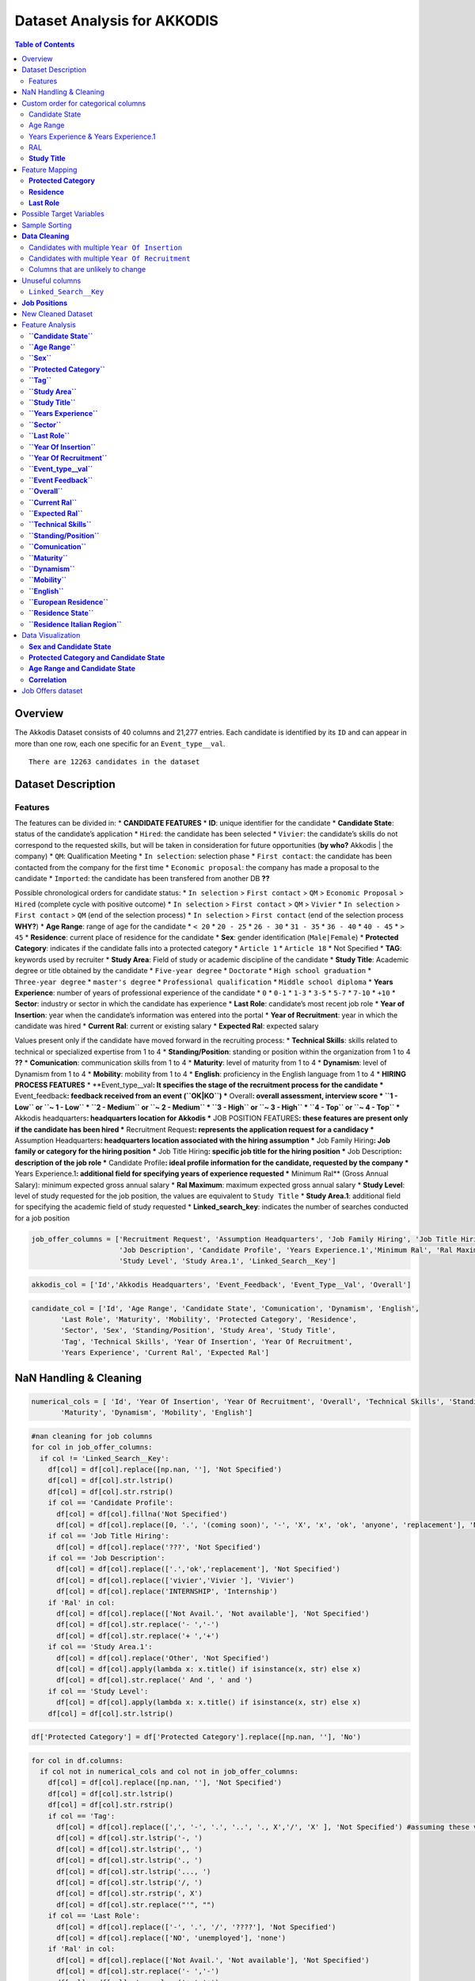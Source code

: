Dataset Analysis for AKKODIS
============================

.. contents:: Table of Contents
   :depth: 2
   :local:
   :backlinks: none

Overview
--------

The Akkodis Dataset consists of 40 columns and 21,277 entries. Each
candidate is identified by its ``ID`` and can appear in more than one
row, each one specific for an ``Event_type__val``.


.. parsed-literal::

    There are 12263 candidates in the dataset



Dataset Description
-------------------

Features
~~~~~~~~

The features can be divided in: \* **CANDIDATE FEATURES** \* **ID**:
unique identifier for the candidate \* **Candidate State**: status of
the candidate’s application \* ``Hired``: the candidate has been
selected \* ``Vivier``: the candidate’s skills do not correspond to the
requested skills, but will be taken in consideration for future
opportunities (**by who?** Akkodis \| the company) \* ``QM``:
Qualification Meeting \* ``In selection``: selection phase \*
``First contact``: the candidate has been contacted from the company for
the first time \* ``Economic proposal``: the company has made a proposal
to the candidate \* ``Imported``: the candidate has been transfered from
another DB **??**

Possible chronological orders for candidate status: \* ``In selection``
> ``First contact`` > ``QM`` > ``Economic Proposal`` > ``Hired``
(complete cycle with positive outcome) \* ``In selection`` >
``First contact`` > ``QM`` > ``Vivier`` \* ``In selection`` >
``First contact`` > ``QM`` (end of the selection process) \*
``In selection`` > ``First contact`` (end of the selection process
**WHY?**) \* **Age Range**: range of age for the candidate \* ``< 20``
\* ``20 - 25`` \* ``26 - 30`` \* ``31 - 35`` \* ``36 - 40`` \*
``40 - 45`` \* ``> 45`` \* **Residence**: current place of residence for
the candidate \* **Sex**: gender identification (``Male|Female``) \*
**Protected Category**: indicates if the candidate falls into a
protected category \* ``Article 1`` \* ``Article 18`` \* Not Specified
\* **TAG**: keywords used by recruiter \* **Study Area**: Field of study
or academic discipline of the candidate \* **Study Title**: Academic
degree or title obtained by the candidate \* ``Five-year degree`` \*
``Doctorate`` \* ``High school graduation`` \* ``Three-year degree`` \*
``master's degree`` \* ``Professional qualification`` \*
``Middle school diploma`` \* **Years Experience**: number of years of
professional experience of the candidate \* ``0`` \* ``0-1`` \* ``1-3``
\* ``3-5`` \* ``5-7`` \* ``7-10`` \* ``+10`` \* **Sector**: industry or
sector in which the candidate has experience \* **Last Role**:
candidate’s most recent job role \* **Year of Insertion**: year when the
candidate’s information was entered into the portal \* **Year of
Recruitment**: year in which the candidate was hired \* **Current Ral**:
current or existing salary \* **Expected Ral**: expected salary

Values present only if the candidate have moved forward in the
recruiting process: \* **Technical Skills**: skills related to technical
or specialized expertise from 1 to 4 \* **Standing/Position**: standing
or position within the organization from 1 to 4 **??** \*
**Comunication**: communication skills from 1 to 4 \* **Maturity**:
level of maturity from 1 to 4 \* **Dynamism**: level of Dynamism from 1
to 4 \* **Mobility**: mobility from 1 to 4 \* **English**: proficiency
in the English language from 1 to 4 \* **HIRING PROCESS FEATURES** \*
\**Event_type\__val\ **: It specifies the stage of the recruitment
process for the candidate \*** Event_feedback\ **: feedback received
from an event (``OK|KO``) \*** Overall\ **: overall assessment,
interview score \* ``1 - Low`` or ``~ 1 - Low`` \* ``2 - Medium`` or
``~ 2 - Medium`` \* ``3 - High`` or ``~ 3 - High`` \* ``4 - Top`` or
``~ 4 - Top`` \*** Akkodis headquarters\ **: headquarters location for
Akkodis \*** JOB POSITION FEATURES\ **: these features are present only
if the candidate has been hired \*** Recruitment Request\ **: represents
the application request for a candidacy \*** Assumption
Headquarters\ **: headquarters location associated with the hiring
assumption \*** Job Family Hiring\ **: Job family or category for the
hiring position \*** Job Title Hiring\ **: specific job title for the
hiring position \*** Job Description\ **: description of the job role
\*** Candidate Profile\ **: ideal profile information for the candidate,
requested by the company \*** Years Experience.1\ **: additional field
for specifying years of experience requested \*** Minimum Ral*\* (Gross
Annual Salary): minimum expected gross annual salary \* **Ral Maximum**:
maximum expected gross annual salary \* **Study Level**: level of study
requested for the job position, the values are equivalent to
``Study Title`` \* **Study Area.1**: additional field for specifying the
academic field of study requested \* **Linked_search_key**: indicates
the number of searches conducted for a job position

.. code:: python

    job_offer_columns = ['Recruitment Request', 'Assumption Headquarters', 'Job Family Hiring', 'Job Title Hiring',
                         'Job Description', 'Candidate Profile', 'Years Experience.1','Minimum Ral', 'Ral Maximum',
                         'Study Level', 'Study Area.1', 'Linked_Search__Key']

.. code:: python

    akkodis_col = ['Id','Akkodis Headquarters', 'Event_Feedback', 'Event_Type__Val', 'Overall']

.. code:: python

    candidate_col = ['Id', 'Age Range', 'Candidate State', 'Comunication', 'Dynamism', 'English',
           'Last Role', 'Maturity', 'Mobility', 'Protected Category', 'Residence',
           'Sector', 'Sex', 'Standing/Position', 'Study Area', 'Study Title',
           'Tag', 'Technical Skills', 'Year Of Insertion', 'Year Of Recruitment',
           'Years Experience', 'Current Ral', 'Expected Ral']

NaN Handling & Cleaning
-----------------------

.. code:: python

    numerical_cols = [ 'Id', 'Year Of Insertion', 'Year Of Recruitment', 'Overall', 'Technical Skills', 'Standing/Position', 'Comunication',
           'Maturity', 'Dynamism', 'Mobility', 'English']

.. code:: python

    #nan cleaning for job columns
    for col in job_offer_columns:
      if col != 'Linked_Search__Key':
        df[col] = df[col].replace([np.nan, ''], 'Not Specified')
        df[col] = df[col].str.lstrip()
        df[col] = df[col].str.rstrip()
        if col == 'Candidate Profile':
          df[col] = df[col].fillna('Not Specified')
          df[col] = df[col].replace([0, '.', '(coming soon)', '-', 'X', 'x', 'ok', 'anyone', 'replacement'], 'Not Specified')
        if col == 'Job Title Hiring':
          df[col] = df[col].replace('???', 'Not Specified')
        if col == 'Job Description':
          df[col] = df[col].replace(['.','ok','replacement'], 'Not Specified')
          df[col] = df[col].replace(['vivier','Vivier '], 'Vivier')
          df[col] = df[col].replace('INTERNSHIP', 'Internship')
        if 'Ral' in col:
          df[col] = df[col].replace(['Not Avail.', 'Not available'], 'Not Specified')
          df[col] = df[col].str.replace('- ','-')
          df[col] = df[col].str.replace('+ ','+')
        if col == 'Study Area.1':
          df[col] = df[col].replace('Other', 'Not Specified')
          df[col] = df[col].apply(lambda x: x.title() if isinstance(x, str) else x)
          df[col] = df[col].str.replace(' And ', ' and ')
        if col == 'Study Level':
          df[col] = df[col].apply(lambda x: x.title() if isinstance(x, str) else x)
        df[col] = df[col].str.lstrip()


.. code:: python

    df['Protected Category'] = df['Protected Category'].replace([np.nan, ''], 'No')

.. code:: python

    for col in df.columns:
      if col not in numerical_cols and col not in job_offer_columns:
        df[col] = df[col].replace([np.nan, ''], 'Not Specified')
        df[col] = df[col].str.lstrip()
        df[col] = df[col].str.rstrip()
        if col == 'Tag':
          df[col] = df[col].replace([',', '-', '.', '..', '., X','/', 'X' ], 'Not Specified') #assuming these values as default values
          df[col] = df[col].str.lstrip('-, ')
          df[col] = df[col].str.lstrip(',, ')
          df[col] = df[col].str.lstrip('., ')
          df[col] = df[col].str.lstrip('..., ')
          df[col] = df[col].str.lstrip('/, ')
          df[col] = df[col].str.rstrip(', X')
          df[col] = df[col].str.replace("'", "")
        if col == 'Last Role':
          df[col] = df[col].replace(['-', '.', '/', '????'], 'Not Specified')
          df[col] = df[col].replace(['NO', 'unemployed'], 'none')
        if 'Ral' in col:
          df[col] = df[col].replace(['Not Avail.', 'Not available'], 'Not Specified')
          df[col] = df[col].str.replace('- ','-')
          df[col] = df[col].str.replace('+ ','+')
          df[col] = df[col].str.replace(' K','K')
        if col == 'Study Title':
          df[col] = df[col].replace("master's degree", "Master's degree")
        if col == 'Study Area':
          df[col] = df[col].str.title()
          df[col] = df[col].str.replace(' And ', ' and ')
          df[col] = df[col].str.replace(' For ', ' for ')
          df[col] = df[col].str.replace(' The ', ' the ')
    

.. parsed-literal::

    Original values for <Year Of Insertion>: 
    ['[2018]' '[2019]' '[2020]' '[2021]' '[2022]' '[2023]']
    New values for <Year Of Insertion>: 
    [2018 2019 2020 2021 2022 2023]


.. parsed-literal::

    Original values for <Year Of Recruitment>: 
    ['[2021]' nan '[2018]' '[2019]' '[2022]' '[2020]' '[2023]' '[2024]']
    New values for <Year Of Recruitment>: 
    [2021.   nan 2018. 2019. 2022. 2020. 2023. 2024.]


.. parsed-literal::

    Original values for <Overall>:
     [nan '~ 2 - Medium' '~ 3 - High' '2 - Medium' '~ 4 - Top' '~ 1 - Low'
     '3 - High' '1 - Low' '4 - Top']
    New values for <Overall>:
     [nan  2.  3.  4.  1.]


.. parsed-literal::

    Unique values for <Year Of Recruitment>:
     [2021.0 'Not Specified' 2018.0 2019.0 2022.0 2020.0 2023.0 2024.0]
    Unique values for <Linked_Search__Key>:
     ['Not Specified' 'RS18.0145' 'RS18.0114' ... 'RS23.0021' 'RS23.0886'
     'RS23.0793']
    Unique values for <Overall>:
     ['Not Specified' 2.0 3.0 4.0 1.0]
    Unique values for <Technical Skills>:
     ['Not Specified' 2.0 3.0 1.0 4.0]
    Unique values for <Standing/Position>:
     ['Not Specified' 2.0 3.0 1.0 4.0]
    Unique values for <Comunication>:
     ['Not Specified' 1.0 2.0 3.0 4.0]
    Unique values for <Maturity>:
     ['Not Specified' 2.0 3.0 1.0 4.0]
    Unique values for <Dynamism>:
     ['Not Specified' 2.0 3.0 1.0 4.0]
    Unique values for <Mobility>:
     ['Not Specified' 3.0 2.0 1.0 4.0]
    Unique values for <English>:
     ['Not Specified' 3.0 4.0 2.0 1.0]


Custom order for categorical columns
------------------------------------

Candidate State
~~~~~~~~~~~~~~~

Possible chronological orders (*provided by Akkodis*) for candidate
status: \* ``In selection`` > ``First contact`` > ``QM`` >
``Economic Proposal`` > ``Hired`` (complete cycle with positive outcome)
\* ``In selection`` > ``First contact`` > ``QM`` > ``Vivier`` \*
``In selection`` > ``First contact`` > ``QM`` (end of the selection
process **negative outcome?**) \* ``In selection`` > ``First contact``
(end of the selection process **WHY?** (candidate not suitable \|
candidate’s choice))

**Based on statistics the order is more likely to be Imported > First
Contact > In selection …**

.. code:: python

    costum_order = ['Imported', 'First contact', 'In selection', 'QM', 'Vivier', 'Economic proposal', 'Hired']
    df['Candidate State'] = pd.Categorical(df['Candidate State'], categories=costum_order, ordered=True)

Age Range
~~~~~~~~~

.. code:: python

    custom_order = ['< 20 years', '20 - 25 years', '26 - 30 years',
                    '31 - 35 years', '36 - 40 years', '40 - 45 years', '> 45 years']
    df['Age Range'] = pd.Categorical(df['Age Range'], categories=custom_order, ordered=True)

Years Experience & Years Experience.1
~~~~~~~~~~~~~~~~~~~~~~~~~~~~~~~~~~~~~

.. code:: python

    custom_order = ['Not Specified', '[0]', '[0-1]', '[1-3]', '[3-5]', '[5-7]', '[7-10]', '[+10]']
    df['Years Experience'] = pd.Categorical(df['Years Experience'], categories=custom_order, ordered=True)
    df['Years Experience.1'] = pd.Categorical(df['Years Experience.1'], categories=custom_order, ordered=True)

RAL
~~~

.. parsed-literal::

    Minimum Ral custom order: ['Not Specified', '-20K', '20K', '20-22K', '22-24K', '24-26K', '26-28K', '28-30K', '30-32K', '32-34K', '34-36K', '36-38K', '38-40K', '40-42K', '+50K']
    Ral Maximum custom order: ['Not Specified', '-20K', '20K', '20-22K', '22-24K', '24-26K', '26-28K', '28-30K', '30-32K', '32-34K', '34-36K', '36-38K', '38-40K', '40-42K', '42-44K', '44-46K', '48-50K', '+50K']
    Current Ral custom order: ['Not Specified', '-20K', '20-22K', '22-24K', '24-26K', '26-28K', '28-30K', '30-32K', '32-34K', '34-36K', '36-38K', '38-40K', '40-42K', '42-44K', '44-46K', '46-48K', '48-50K', '+50K']
    Expected Ral custom order: ['Not Specified', '-20K', '20-22K', '22-24K', '24-26K', '26-28K', '28-30K', '30-32K', '32-34K', '34-36K', '36-38K', '38-40K', '40-42K', '42-44K', '44-46K', '46-48K', '48-50K', '+50K']


**Study Title**
~~~~~~~~~~~~~~~

Here is a possible order for ``Study Title``, based on academic
importance and chronological order:

1. **Middle school diploma** *(Basic level of compulsory education)*
2. **High school graduation** *(Pre-university level)*
3. **Professional qualification** *(Professional certification -
   specific non-academic training)*
4. **Three-year degree** *(Bachelor’s degree - first level of academic
   education)*
5. **Five-year degree** *(Master’s degree or single cycle - advanced
   academic training)*
6. **Master’s degree** *(Post-graduate master’s degree - professional or
   academic specialization)*
7. **Doctorate** *(Doctorate of research - highest level of academic
   education)*

.. code:: python

    costum_order = ['Middle school diploma', 'High school graduation', 'Professional qualification',
                    'Three-year degree', 'Five-year degree', 'Master\'s degree', 'Doctorate']

.. code:: python

    df['Study Title'] = pd.Categorical(df['Study Title'], categories=costum_order, ordered=True)

Feature Mapping
---------------

Feature mapping can be used to simplify the values in the dataset.

**Protected Category**
~~~~~~~~~~~~~~~~~~~~~~

.. parsed-literal::

    Original values for <Protected Category>:
     ['No' 'Article 1' 'Article 18']

.. parsed-literal::

    New values for <Protected Category>:
     ['No' 'Yes']


**Residence**
~~~~~~~~~~~~~

Mapping can be used to simplify this feature.

.. parsed-literal::

    List of residence states of the candidates in the dataset:
     ['ALBANIA', 'ALGERIA', 'ARGENTINA', 'AUSTRIA', 'BAHRAIN', 'BELARUS', 'BELGIUM', 'BRAZIL', 'BULGARIA', 'CHILE', "CHINA PEOPLE'S REPUBLIC", 'COLOMBIA', 'CROATIA', 'CZECH REPUBLIC', 'EGYPT', 'ERITREA', 'ETHIOPIA', 'FRANCE', 'GERMANY', 'GREAT BRITAIN-NORTHERN IRELAND', 'GREECE', 'GRENADA', 'HAITI', 'INDIA', 'INDONESIA', 'IRAN', 'ITALY', 'KAZAKHSTAN', 'KUWAIT', 'LEBANON', 'LIBYA', 'LITHUANIA', 'MALAYSIA', 'MALTA', 'MEXICO', 'MONACO', 'MOROCCO', 'NETHERLANDS', 'NIGERIA', 'OMAN', 'PAKISTAN', 'PHILIPPINES', 'PORTUGAL', 'QATAR', 'REPUBLIC OF POLAND', 'ROMANIA', 'RUSSIAN FEDERATION', 'SAINT LUCIA', 'SAINT PIERRE ET MIQUELON (ISLANDS)', 'SAN MARINO', 'SERBIA AND MONTENEGRO', 'SINGAPORE', 'SLOVAKIA', 'SOUTH AFRICAN REPUBLIC', 'SPAIN', 'SRI LANKA', 'SWEDEN', 'SWITZERLAND', 'SYRIA', 'TONGA', 'TUNISIA', 'Türkiye', 'UKRAINE', 'UNITED ARAB EMIRATES', 'UNITED STATES OF AMERICA', 'USSR', 'UZBEKISTAN', 'VENEZUELA', 'YUGOSLAVIA']


.. parsed-literal::

    List of residence italian regions of the candidates in the dataset:
     ['Abruzzo', 'Aosta Valley', 'Basilicata', 'Calabria', 'Campania', 'Emilia Romagna', 'Friuli Venezia Giulia', 'Lazio', 'Liguria', 'Lombardy', 'Marche', 'Molise', 'Not Specified', 'Piedmont', 'Puglia', 'Sardinia', 'Sicily', 'Trentino Alto Adige', 'Tuscany', 'Umbria', 'Veneto']


The values in the ``Residence`` column could be replaced with either the
*italian region* or the *state*.

To better define *residence* 3 new columns could be added:
``Residence State``, ``Residence Italian Region``,
``European Residence``. This kind of information needs to be protected
but should also be taken in consideration in order to ensure *Fairness*.

.. code:: python

    df['Residence State'] = df['Residence'].apply(lambda x: x if x in state_list else 'ITALY')

.. code:: python

    df['Residence Italian Region'] = df['Residence'].apply(lambda x: x if x in italy_list else 'Not in ITALY')

.. code:: python

    df.loc[
        (df['Residence State'] == 'ITALY') & (df['Residence Italian Region'] == 'Not in ITALY'),
        'Residence Italian Region'
    ] = 'Not Specified'

.. code:: python

    european_countries = [
        'AUSTRIA', 'BELGIUM', 'BULGARIA', 'CROATIA', 'CYPRUS', 'CZECH REPUBLIC', 'DENMARK', 'ESTONIA', 'FINLAND',
        'FRANCE', 'GERMANY', 'GREECE', 'IRELAND', 'HUNGARY', 'ITALY', 'LATVIA',
        'LITHUANIA', 'LUXEMBOURG', 'MALTA', 'NETHERLANDS', 'POLAND', 'PORTUGAL', 'ROMANIA', 'SLOVAKIA',
        'SLOVENIA', 'SPAIN', 'SWEDEN'
    ]
    df['European Residence'] = df['Residence State'].apply(lambda x: 'European' if x in european_countries else 'Non-European')

The ``Residence`` column could then be removed.

.. code:: python

    df = df.drop(columns=['Residence'])

**Last Role**
~~~~~~~~~~~~~

.. image:: Akkodis_Dataset_Analysis_files/Akkodis_Dataset_Analysis_63_0.png


.. code:: python

    df['Last Role'] = df['Last Role'].str.title()
    df['Last Role'] = df['Last Role'].str.replace('Software', 'Sw')
    df['Last Role'] = df['Last Role'].str.replace('Hardware', 'Hw')
    df['Last Role'] = df['Last Role'].str.replace('Trainee', 'Intern')
    df['Last Role'] = df['Last Role'].str.replace('Pm', 'Project Manager')

.. code:: python

    #neo, engaged, 'Rc20.02904'
    last_role_mapping = {
        'Aerospace Eng': 'Aerospace Engineer',
        'Are Managers': 'Area Manager',
        'Back End Developer': 'Backend Developer',
        'Back-End Developer': 'Backend Developer',
        'Civil Cad Engineer': 'Civil Engineer',
        'Civil Engineer Fez': 'Civil Engineer',
        'Consulting': 'Consultant',
        'Cost Control': 'Cost Controller',
        'Data Analysis': 'Data Analyst',
        'Data Scientist': 'Data Scientists',
        'Design': 'Designer',
        'Doctoral Student': 'Doctorate',
        'Post-Doc': 'Doctorate',
        'Freelance': 'Freelancer',
        'Front End Developer': 'Frontend Developer',
        'Front-End Developer': 'Frontend Developer',
        'Fresh Graduate': 'Graduate',
        'Graduate Student': 'Graduate',
        'Graduated': 'Graduate',
        'Graduated 2023': 'Graduate',
        'Graduated July 2023': 'Graduate',
        'Recent Three-Year Graduate': 'Graduate',
        'New Graduate March 2023': 'Graduate',
        "Master'S Degree Graduate October 2023": 'Graduate',
        'Graduated October 2023': 'Graduate',
        'Graduating 2023': 'Graduating',
        'Graduating Student': 'Graduating',
        'Help Desk': 'Helpdesk Operator',
        'Hr Generalist -': 'Hr Generalist',
        "I'M Waiting For Cv": 'Not Specified',
        'Internship': 'Intern',
        'Intern/Trainee': 'Intern',
        'Internships': 'Intern',
        'It Consulting': 'It Consultant',
        "Master'S Degree": "Master'S Graduate",
        "Recent Master'S Graduate": "Master'S Graduate",
        "Master'S Student": "Master'S Graduate",
        'New Graduate': 'Graduate',
        'Newly Graduated Student': 'Graduate',
        'Recent Graduate': 'Graduate',
        'Graduate Student - Has Never Worked In The Sector': 'Graduate',
        'Nobody': 'None',
        'Ph.D': 'Phd',
        'Phd Candidates': 'Phd',
        'Ph.D Student': 'Phd Student',
        'Project Design': 'Project Designer',
        'Project Engineer,': 'Project Engineer',
        'Project Engineering': 'Project Engineer',
        'Project Managerr&D': 'Project Manager',
        'Recruiters': 'Recruiter',
        'Researchers': 'Researcher',
        'Salesperson': 'Sales',
        'Sw Design': 'Sw Designer',
        'Sw Engineer |': 'Sw Engineer',
        'Student In Physics': 'Student',
        'Students': 'Student',
        'Student Assistant': 'Students Tutor',
        'Supporting Engineer': 'Support Engineer',
        'Systems Engineer': 'Systems Engineer',
        'Substitute Teacher': 'Teacher',
        'Test Eng': 'Test Engineer',
        'Tester Engineer': 'Test Engineer',
        'Testers': 'Tester',
        'Testing': 'Tester',
        'Thesis Internship': 'Thesis Intern',
        'Thesis Student': 'Student',
        'Thesis Trainee': 'Thesis Intern',
        'Three-Year Student': 'Student',
        'Web Masters': 'Webmaster',
        'Unemployed': 'None'
    }


.. image:: Akkodis_Dataset_Analysis_files/Akkodis_Dataset_Analysis_69_0.png


Possible Target Variables
-------------------------

Some possible target variables in this dataset could be:

- **Possible RAL**: a new column that predicts the adequate RAL for the
  candidate profile. However the dataset contains very few samples with
  RAL values specified:

.. parsed-literal::

    98.09% of candidates have no Minimum Ral specified
    0.02% of candidates have multiple Minimum Ral specified
    97.50% of candidates have no Ral Maximum specified
    0.02% of candidates have multiple Ral Maximum specified
    92.85% of candidates have no Current Ral specified
    0.05% of candidates have multiple Current Ral specified
    93.74% of candidates have no Expected Ral specified
    0.05% of candidates have multiple Expected Ral specified


- **Eligibility**: defines whether a candidate is eligible for each
  macro-sector served by Akkodis, based on the information provided.
  Since the job offer is only present if the candidate has been hired,
  we will consider only hired candidates as eligible, while we must
  distinguish between candidates who have not been selected (‘*Not
  eligible*’) and candidates who have not gone ahead with the recruiting
  process, who therefore cannot be evaluated.

.. image:: Akkodis_Dataset_Analysis_files/Akkodis_Dataset_Analysis_73_0.png

.. parsed-literal::

    0.00% of candidates have no Id specified
    0.00% of candidates have no Candidate State specified
    0.00% of candidates have no Age Range specified
    0.00% of candidates have no Sex specified
    0.00% of candidates have no Protected Category specified
    77.89% of candidates have no Tag specified
    0.31% of candidates have no Study Area specified
    0.00% of candidates have no Study Title specified
    0.00% of candidates have no Years Experience specified
    57.92% of candidates have no Sector specified
    58.37% of candidates have no Last Role specified
    0.00% of candidates have no Year Of Insertion specified
    95.96% of candidates have no Year Of Recruitment specified
    96.56% of candidates have no Recruitment Request specified
    95.97% of candidates have no Assumption Headquarters specified
    95.97% of candidates have no Job Family Hiring specified
    96.23% of candidates have no Job Title Hiring specified
    11.20% of candidates have no Event_Type__Val specified
    77.67% of candidates have no Event_Feedback specified
    77.06% of candidates have no Linked_Search__Key specified
    75.59% of candidates have no Overall specified
    96.62% of candidates have no Job Description specified
    96.72% of candidates have no Candidate Profile specified
    96.53% of candidates have no Years Experience.1 specified
    98.09% of candidates have no Minimum Ral specified
    97.50% of candidates have no Ral Maximum specified
    96.53% of candidates have no Study Level specified
    96.95% of candidates have no Study Area.1 specified
    96.53% of candidates have no Akkodis Headquarters specified
    92.85% of candidates have no Current Ral specified
    93.74% of candidates have no Expected Ral specified
    75.65% of candidates have no Technical Skills specified
    75.63% of candidates have no Standing/Position specified
    75.63% of candidates have no Comunication specified
    75.63% of candidates have no Maturity specified
    75.64% of candidates have no Dynamism specified
    75.62% of candidates have no Mobility specified
    75.68% of candidates have no English specified
    0.00% of candidates have no Residence State specified
    0.21% of candidates have no Residence Italian Region specified
    0.00% of candidates have no European Residence specified


.. parsed-literal::

    0.00% of candidates have multiple Id specified
    5.23% of candidates have multiple Candidate State specified
    5.84% of candidates have multiple Age Range specified
    2.61% of candidates have multiple Sex specified
    0.04% of candidates have multiple Protected Category specified
    0.51% of candidates have multiple Tag specified
    7.60% of candidates have multiple Study Area specified
    4.56% of candidates have multiple Study Title specified
    4.09% of candidates have multiple Years Experience specified
    0.99% of candidates have multiple Sector specified
    1.37% of candidates have multiple Last Role specified
    5.54% of candidates have multiple Year Of Insertion specified
    0.14% of candidates have multiple Year Of Recruitment specified
    0.04% of candidates have multiple Recruitment Request specified
    0.01% of candidates have multiple Assumption Headquarters specified
    0.07% of candidates have multiple Job Family Hiring specified
    0.07% of candidates have multiple Job Title Hiring specified
    23.65% of candidates have multiple Event_Type__Val specified
    7.80% of candidates have multiple Event_Feedback specified
    6.08% of candidates have multiple Linked_Search__Key specified
    5.63% of candidates have multiple Overall specified
    0.09% of candidates have multiple Job Description specified
    0.12% of candidates have multiple Candidate Profile specified
    0.04% of candidates have multiple Years Experience.1 specified
    0.02% of candidates have multiple Minimum Ral specified
    0.02% of candidates have multiple Ral Maximum specified
    0.02% of candidates have multiple Study Level specified
    0.04% of candidates have multiple Study Area.1 specified
    0.02% of candidates have multiple Akkodis Headquarters specified
    0.05% of candidates have multiple Current Ral specified
    0.05% of candidates have multiple Expected Ral specified
    6.01% of candidates have multiple Technical Skills specified
    6.36% of candidates have multiple Standing/Position specified
    6.77% of candidates have multiple Comunication specified
    6.87% of candidates have multiple Maturity specified
    7.43% of candidates have multiple Dynamism specified
    7.53% of candidates have multiple Mobility specified
    4.70% of candidates have multiple English specified
    0.44% of candidates have multiple Residence State specified
    6.65% of candidates have multiple Residence Italian Region specified
    0.36% of candidates have multiple European Residence specified


We can assume that if a candidate doesn’t have a ``Sector`` value
specified there’s not enough information to evaluate them. The majority
of candidates that do not have a value specified for ``Sector`` have
‘Imported’ or ‘First contact’ as ``Candidate State``, which are the
first stages of the recruiting process. This explains why this kind of
samples do not have enough informations and therefore should not be
considered as “NOT suitable”.

.. image:: Akkodis_Dataset_Analysis_files/Akkodis_Dataset_Analysis_77_0.png


For these candidates, no competence score is even specified.


.. image:: Akkodis_Dataset_Analysis_files/Akkodis_Dataset_Analysis_79_0.png


For all the reasons mentioned above we can choose for now to discard all
candidates without specified ``Sector`` values:

.. parsed-literal::

    Number of removed rows: 9163 (42.86%)


Sample Sorting
--------------

To ensure that the last row for each candidate is the most recent one we
can sort the dataset: \* by **ID**: rows of the same candidate will be
near \* by **Year Of Insertion**: If a candidate have more than one
value for this column the rows will be chronologically ordered \* by
**Year Of Recruitment**: If a candidate have more than one value for
this column (i.e. has been hired multiple times) the rows will be
chronologically ordered \* by **Candidate State**: to reflect the normal
hiring process order of events

.. code:: python

    #sorting
    df = df.sort_values(by=['Id', 'Year Of Insertion', 'Year Of Recruitment', 'Candidate State'], ascending=[True, True, True, True], kind='mergesort', na_position='first')
    df = df.reset_index(drop=True)


**Data Cleaning**
-----------------

Check for inconsistencies in the data. ### Candidates with multiple
``Candidate State``

.. parsed-literal::

    1.98% of candidates have multiple <Candidate State> specified


The majority of the candidates have a single value for
``Candidate State``, with less than 2% with multiple candidate states.

It looks like different people with the same ``Id``. We can choose the
last value for ``Candidate State`` (which will be the most useful one
since we sorted the dataset) as valid and consider the other rows as
errors.

.. parsed-literal::

              Id Candidate State   Sex      Age Range Residence Italian Region     Residence State  
    144      946   First contact  Male  26 - 30 years                   Veneto           ITALY    
    145      946    In selection  Male  26 - 30 years                   Sicily           ITALY   
    146      946    In selection  Male  26 - 30 years                   Sicily           ITALY   
    147      946    In selection  Male  26 - 30 years                   Sicily           ITALY    
    148      946    In selection  Male  26 - 30 years                   Sicily           ITALY    
    ...      ...             ...   ...            ...                      ...             ...    
    12145  81271    In selection  Male     < 20 years                 Piedmont           ITALY   
    12146  81271    In selection  Male     < 20 years                 Piedmont           ITALY   
    12166  81418   First contact  Male     < 20 years             Not in ITALY         TUNISIA    
    12167  81418    In selection  Male  26 - 30 years                   Puglia           ITALY   
    12168  81418    In selection  Male  26 - 30 years                   Puglia           ITALY     

    [558 rows x 6 columns]

.. parsed-literal::

    Number of removed rows: 289 (2.37%)


Candidates with multiple ``Year Of Insertion``
~~~~~~~~~~~~~~~~~~~~~~~~~~~~~~~~~~~~~~~~~~~~~~

.. parsed-literal::

    0.83% of candidates have more than one value for <Year Of Insertion>

.. parsed-literal::

              Id  Year Of Insertion   Sex      Age Range Residence Italian Region
    136      889               2021  Male  31 - 35 years                 Piedmont
    137      889               2022  Male  26 - 30 years                 Lombardy
    138      889               2022  Male  26 - 30 years                 Lombardy
    139      889               2022  Male  26 - 30 years                 Lombardy
    140      889               2022  Male  26 - 30 years                 Lombardy
    ...      ...                ...   ...            ...                      ...
    11928  79664               2022  Male  26 - 30 years                   Puglia
    11929  79664               2022  Male  26 - 30 years                   Puglia
    11930  79664               2022  Male  26 - 30 years                   Puglia
    12065  80646               2022  Male     > 45 years                    Lazio
    12066  80646               2023  Male  26 - 30 years                   Sicily
    
    [192 rows x 5 columns]

.. parsed-literal::

    25.58% of candidates that have multiple <Year Of Insertion> have also more than one <Sex> specified
    83.72% of candidates that have multiple <Year Of Insertion> have also more than one <Age Range> specified
    0.00% of candidates that have multiple <Year Of Insertion> have also more than one <Protected Category> specified


1% of candidates have multiple values for ``Year Of Insertion``. 25% of
candidates that have more than one ``Year Of Insertion`` also have
different values specified for ``Sex`` while 80% have different values
specified for ``Age Range``. This could mean that different candidates
could have the same ``Id`` by mistake. However we can consider the most
recent ``Year Of Insertion`` in the Akkodis database as valid and
discard the other entries:

.. parsed-literal::

    Number of removed rows: 98 (0.82%)


Candidates with multiple ``Year Of Recruitment``
~~~~~~~~~~~~~~~~~~~~~~~~~~~~~~~~~~~~~~~~~~~~~~~~

.. parsed-literal::

    0.25% of candidates have more than one value for <Year Of Recruitment>


Since less than 1% of candidates have more than one values for
``Year Of Recruitment`` we can assume this cases as noise and keep the
most recent one.

.. parsed-literal::

    Number of removed rows: 64 (0.54%)


Columns that are unlikely to change
~~~~~~~~~~~~~~~~~~~~~~~~~~~~~~~~~~~

We can check again if any candidate changes ``Sex``, ``Age Range`` or
``Protected Category``:

.. parsed-literal::

    0.19% of candidates have multiple Sex specified
    0.45% of candidates have multiple Age Range specified
    0.00% of candidates have multiple Protected Category specified


We can consider as noise multiple values for ``Sex`` and keep the most
recent one as valid.

.. parsed-literal::

    Number of removed rows: 17 (0.14%)


.. parsed-literal::

    0.33% of candidates still have multiple Age Range specified


We need to check if the age change is due to time or noise:


.. code:: python

    age_range_order = {
        '< 20 years': 1,
        '20 - 25 years': 2,
        '26 - 30 years': 3,
        '31 - 35 years': 4,
        '36 - 40 years': 5,
        '40 - 45 years': 6,
        '> 45 years': 7
    }

.. parsed-literal::

    There are 17 (0.33%) candidates that become younger


100% of candidates with different values for ``Age Range`` are not
coherent with the time, as they are becoming younger. Of these
candidates we can keep the last value of ``Age Range`` as valid and
discard the other entries:

.. parsed-literal::

    Number of removed rows: 23 (0.20%)


.. parsed-literal::

    The value of Study Area changes in 12 rows (0.10%), 3 candidates (0.06%)
    Index([25959, 61260, 77070], dtype='int64', name='Id')
    
    
    
    The value of Study Title changes in 2 rows (0.02%), 1 candidates (0.02%)
    Index([61260], dtype='int64', name='Id')
    
    
    
    The value of Years Experience changes in 7 rows (0.06%), 2 candidates (0.04%)
    Index([61260, 77070], dtype='int64', name='Id')
    
    
    
    The value of Sector changes in 5 rows (0.04%), 1 candidates (0.02%)
    Index([25959], dtype='int64', name='Id')


Unuseful columns 
--------------------
``Linked_Search__Key`` 
~~~~~~~~~~~~~~~~~~~~~~~
This feature could have
a huge impact in the analysis since it’s specific for each job position
and can be found also in candidates that were not hired for a specific
position.

.. parsed-literal::

    51.25% of candidates have no <Linked_Search__Key> specified

.. parsed-literal::

    12.48% of candidates have multiple <Linked_Search__Key> specified


Multiple values of ``Linked_Search__Key`` could have different meanings:
- different values after ``.`` as the search for the same position is
going on and so the number of searches is increasing - the candidate is
being evaluated for different positions

.. parsed-literal::

    7.31% of candidates who have multiple <Linked_Search__Key> also have multiple <Linked_Search__Key___Prefix> specified


Even if ``Linked_Search__Key`` “indicates the number of searches
conducted for a job position”,unfortunately it does not contain any
unique identifier for the job position as the only values before ``.``
are:

.. parsed-literal::

    ['RS18' 'RS19' 'RS20' 'RS21' 'RS22' 'RS23' 'RS24']


The number between ``RS`` and ``.`` could be the ‘Year Of Insertion’ of
the Job Position **??**

45% of candidates with no job position specified have
``Linked_Search__Key``.

.. parsed-literal::

    55.56% of candidates that have <Job Title Hiring> not specified have no <Linked_Search__Key> specified
    
    
    10.63% of candidates that have <Job Title Hiring> not specified have multiple <Linked_Search__Key> specified


For each hired candidate, ``Linked_Search__Key`` is specified, with 35%
having more than one value, but less than 20% having more than one value
for the prefix.


.. parsed-literal::

    0.00% of candidates that have <Job Title Hiring> specified have no <Linked_Search__Key> specified
    
    
    34.59% of candidates that have <Job Title Hiring> specified have multiple <Linked_Search__Key> specified


Some entries contains ``Linked_Search__Key`` values in the
``Recruitment Request`` field:

.. parsed-literal::

    60 recruitment requests contain <Linked_Search__key> values:
     ['RS18.0258 - Aerospace Engineering Nursery'
     'RS18.0351 - Junior Recruiter' 'RS18.0438 - C++ / QT - Urgent'
     'RS18.0470 - Brake Measurement Eng.' 'RS18.0519 - Team Manager'
     'RS18.0583 - Business Manager' 'RS18.0655 - ASIC DESIGNER'
     'RS18.0661 - Infotainment Test Engineer'
     'RS18.0670 - Junior Project Manager' 'RS18.0684 - Airworthiness Engineer'
     'RS18.0744 - BM AMAS - Bologna'
     'RS18.0798 - Project Engineer/Project Manager'
     'RS18.0824 - Hardware IoT Designer' 'RS18.0889 - SW Engineer Linux'
     'RS19.0060 - OFFICE INTERNSHIP. ACQUISITIONS'
     'RS19.0061  - C++ / QT - VERY Urgent' 'RS19.0095 - SW designers'
     'RS19.0107 - Vivier Electronics' 'RS19.0130 - Junior System Engineer'
     'RS19.0138 - Mechanical designer (Automotive/Aeronautics/Industries)'
     'RS19.0179 - Java Developer' 'RS19.0186 - HR CURRICULAR INTERN - BOLOGNA'
     'RS19.0200 - Drilling and Completion Supervisor'
     'RS19.0207 - Process Engineer'
     'RS19.0223 - JUNIOR MODEL ENGINEER AUTOMOTIVE'
     'RS19.0227 - Hardware Engineer' 'RS19.0263 - MTG Stage'
     'RS19.0279 - P/L data handling engineering & AIV'
     'RS19.0295 - Computer System Validation Consultant - Milan'
     'RS19.0298 - Assessment Center - AKKA Modena - 02/05/2019'
     'RS19.0308 - Model Based Design -Engineer'
     'RS19.0314 - Project Software Engineer (C++)'
     'RS19.0318 - Resident Engineer' 'RS19.0319 - QHSE Manager'
     'RS19.0340 - Space Internship' 'RS19.0409 - I&C Planner'
     'RS19.0491 - Business Manager' 'RS19.0499 - Business Manager'
     'RS19.0501 -  Buyer - AKKA Office' 'RS19.0501 -Buyer'
     'RS19.0534 - Key Account Manager' 'RS19.0600 - SW Engineer C++'
     'RS19.0649  - Commissioning Team' 'RS19.0674 - HW qualification testing'
     'RS19.0688 - Piping Supervisor - EST Europe'
     'RS19.0703 - Piping Supervisor - Udine workshop'
     'RS19.0741 - HR Recruiter' 'RS19.0763 - Commissioning Manager'
     'RS19.0787 - Risk and Loss Prevention Engineer'
     'RS19.0793 - Software Developer' 'RS19.0811 - Test System Engineer'
     'RS19.0832 - PROCESS ENGINEER & REFINERY UTILITIES'
     'RS19.0839 - Thermoengineering - Technical Team - Milan'
     'RS19.0865 - Team Procurement - Milan'
     'RS19.0865 -Team Procurement - Milan'
     'RS19.1029 - Product Assurance Procurement'
     'RS19.1046 - Payroll Specialist'
     'RS19.1048 - Senior Mission/Ground Engineer'
     'RS20.0255 - Maintenance Team Leader'
     'RS20.0299 - Quality Control Document Technician Support']


After the above considerations we can discard the column and remove its
values ​​from ``Recruitment Request``.

After the data cleaning we have removed:

.. parsed-literal::

    Total number of removed rows: 9662 (45.20%)


**Job Positions**
-----------------

The job position is specified only for candidates who have been hired
for that position. The other candidates have no information regarding
the position for which they were not selected.

.. parsed-literal::

    0 candidates have a specified position but have not been hired

.. parsed-literal::

    243 candidates have 'Hired' as <Candidate State> but have no <Recruitment Request> specified
    7 candidates have 'Hired' as <Candidate State> but have no <Assumption Headquarters> specified
    7 candidates have 'Hired' as <Candidate State> but have no <Job Family Hiring> specified
    97 candidates have 'Hired' as <Candidate State> but have no <Job Title Hiring> specified
    267 candidates have 'Hired' as <Candidate State> but have no <Job Description> specified
    318 candidates have 'Hired' as <Candidate State> but have no <Candidate Profile> specified
    232 candidates have 'Hired' as <Candidate State> but have no <Years Experience.1> specified
    1041 candidates have 'Hired' as <Candidate State> but have no <Minimum Ral> specified
    722 candidates have 'Hired' as <Candidate State> but have no <Ral Maximum> specified
    232 candidates have 'Hired' as <Candidate State> but have no <Study Level> specified
    409 candidates have 'Hired' as <Candidate State> but have no <Study Area.1> specified


7 candidates (0.05%) have no job position specified but have ‘Hired’ as
``Candidate State``. Since there is no way to know for which position
they were eligible we can discard them.

.. parsed-literal::

    Number of removed rows: 12

We can assume that each candidate has only one job position specified,
if hired. Only 0.06% of hired candidates have more than one job position
specified.

.. parsed-literal::

    3 (0.06%) candidates have multiple 'Job Title Hiring' specified


Looking at the three candidates in question we can see that they do not
have multiple positions specified, they only have duplicate rows with
small differences:

.. parsed-literal::

           Id   Job Title Hiring Job Family Hiring  \
    513  3472         Technician       Engineering   
    514  3472  Junior Consultant       Engineering   
    515  3472         Technician       Engineering   
    516  3472  Junior Consultant       Engineering   
    517  3472         Technician       Engineering   
    518  3472  Junior Consultant       Engineering   
    519  3472         Technician       Engineering   
    520  3472  Junior Consultant       Engineering   
    
                             Job Description         Event_Type__Val  
    513  New ing graduates available in Pisa  Candidate notification  
    514  New ing graduates available in Pisa  Candidate notification  
    515  New ing graduates available in Pisa  Candidate notification  
    516  New ing graduates available in Pisa  Candidate notification  
    517  New ing graduates available in Pisa            BM interview  
    518  New ing graduates available in Pisa            BM interview  
    519  New ing graduates available in Pisa            BM interview  
    520  New ing graduates available in Pisa            BM interview  
    
     
    
             Id   Job Title Hiring Job Family Hiring  \
    4832  32188         Technician       Engineering   
    4833  32188  Junior Consultant       Engineering   
    4834  32188         Technician       Engineering   
    4835  32188  Junior Consultant       Engineering   
    4836  32188         Technician       Engineering   
    4837  32188  Junior Consultant       Engineering   
    
                                            Job Description Event_Type__Val  
    4832                                      Not Specified    Contact note  
    4833  The candidate will be responsible for • Requir...    Contact note  
    4834                                      Not Specified    BM interview  
    4835  The candidate will be responsible for • Requir...    BM interview  
    4836                                      Not Specified    BM interview  
    4837  The candidate will be responsible for • Requir...    BM interview  
    
     
    
              Id     Job Title Hiring            Job Family Hiring  \
    11360  75854           Consultant  Tech Consulting & Solutions   
    11361  75854  Advanced Consultant  Tech Consulting & Solutions   
    11362  75854           Consultant  Tech Consulting & Solutions   
    11363  75854  Advanced Consultant  Tech Consulting & Solutions   
    11364  75854           Consultant  Tech Consulting & Solutions   
    11365  75854  Advanced Consultant  Tech Consulting & Solutions   
    
                                             Job Description      Event_Type__Val  
    11360  The candidate will be responsible for the FEM ...  Technical interview  
    11361  The candidate will be responsible for the FEM ...  Technical interview  
    11362  The candidate will be responsible for the FEM ...         BM interview  
    11363  The candidate will be responsible for the FEM ...         BM interview  
    11364  The candidate will be responsible for the FEM ...         HR interview  
    11365  The candidate will be responsible for the FEM ...         HR interview  
    


In the dataset there are now 300 different *Job Offers* specified and
400 candidates hired for them. Each position has at least 1 hired
candidate and some have more than one.

.. parsed-literal::

    In the dataset there are 429 (8.32%) hired candidates and 303 different 'Job Description' specified


New Cleaned Dataset
-------------------

.. code:: python

    new_path = dataset_path.replace('.xlsx', '_cleaned.xlsx')
    df.to_excel(new_path, index=False)
    
    files.download(new_path)


Feature Analysis
-----------------

**``Candidate State``**
~~~~~~~~~~~~~~~~~~~~~~~

.. image:: Akkodis_Dataset_Analysis_files/Akkodis_Dataset_Analysis_177_0.png


**``Age Range``**
~~~~~~~~~~~~~~~~~

.. image:: Akkodis_Dataset_Analysis_files/Akkodis_Dataset_Analysis_180_0.png


**``Sex``**
~~~~~~~~~~~

The dataset is unbalanced with respect to Sex feature, with 80% male
candidates and 20% female candidates.

.. image:: Akkodis_Dataset_Analysis_files/Akkodis_Dataset_Analysis_182_0.png


**``Protected Category``**
~~~~~~~~~~~~~~~~~~~~~~~~~~

The dataset is highly unbalanced with respect to this feature, with only
0.9% candidates from protected categories.

.. image:: Akkodis_Dataset_Analysis_files/Akkodis_Dataset_Analysis_184_0.png


**``Tag``**
~~~~~~~~~~~

This feature is highly irregular and will need processing in order to be
useful. Some mapping could be applied to clean the data:

.. parsed-literal::

    ['Not Specified' 'PROJECT MANAGEMENT' 'ANGULAR, JAVASCRIPT.' ...
     'DATA ANALYST, EMBEDDED SOFTWARE ENGINEER'
     'CAD, FEM, REQVIEW, SYSTEM, SYSTEM ENGINEER' 'OFFICE, EXCEL, MS PROJECT']

.. raw:: html

    
      <div id="df-09d5bd69-3a0b-42d8-ba74-3f3628b0926a" class="colab-df-container">
        <div>
    <style scoped>
        .dataframe tbody tr th:only-of-type {
            vertical-align: middle;
        }
    
        .dataframe tbody tr th {
            vertical-align: top;
        }
    
        .dataframe thead th {
            text-align: right;
        }
    </style>
    <table border="1" class="dataframe">
      <thead>
        <tr style="text-align: right;">
          <th></th>
          <th>Keyword</th>
          <th>Count</th>
        </tr>
      </thead>
      <tbody>
        <tr>
          <th>8</th>
          <td>MATLAB</td>
          <td>534</td>
        </tr>
        <tr>
          <th>10</th>
          <td>C++</td>
          <td>303</td>
        </tr>
        <tr>
          <th>28</th>
          <td>C</td>
          <td>289</td>
        </tr>
        <tr>
          <th>22</th>
          <td>SOLIDWORKS</td>
          <td>286</td>
        </tr>
        <tr>
          <th>93</th>
          <td>SIMULINK</td>
          <td>285</td>
        </tr>
        <tr>
          <th>142</th>
          <td>PYTHON</td>
          <td>272</td>
        </tr>
        <tr>
          <th>13</th>
          <td>JAVA</td>
          <td>171</td>
        </tr>
        <tr>
          <th>15</th>
          <td>EXCEL</td>
          <td>170</td>
        </tr>
        <tr>
          <th>16</th>
          <td>OFFICE</td>
          <td>143</td>
        </tr>
        <tr>
          <th>23</th>
          <td>AUTOCAD</td>
          <td>121</td>
        </tr>
      </tbody>
    </table>
    </div>
        <div class="colab-df-buttons">
    
      <div class="colab-df-container">
        <button class="colab-df-convert" onclick="convertToInteractive('df-09d5bd69-3a0b-42d8-ba74-3f3628b0926a')"
                title="Convert this dataframe to an interactive table."
                style="display:none;">
    
      <svg xmlns="http://www.w3.org/2000/svg" height="24px" viewBox="0 -960 960 960">
        <path d="M120-120v-720h720v720H120Zm60-500h600v-160H180v160Zm220 220h160v-160H400v160Zm0 220h160v-160H400v160ZM180-400h160v-160H180v160Zm440 0h160v-160H620v160ZM180-180h160v-160H180v160Zm440 0h160v-160H620v160Z"/>
      </svg>
        </button>
    
      <style>
        .colab-df-container {
          display:flex;
          gap: 12px;
        }
    
        .colab-df-convert {
          background-color: #E8F0FE;
          border: none;
          border-radius: 50%;
          cursor: pointer;
          display: none;
          fill: #1967D2;
          height: 32px;
          padding: 0 0 0 0;
          width: 32px;
        }
    
        .colab-df-convert:hover {
          background-color: #E2EBFA;
          box-shadow: 0px 1px 2px rgba(60, 64, 67, 0.3), 0px 1px 3px 1px rgba(60, 64, 67, 0.15);
          fill: #174EA6;
        }
    
        .colab-df-buttons div {
          margin-bottom: 4px;
        }
    
        [theme=dark] .colab-df-convert {
          background-color: #3B4455;
          fill: #D2E3FC;
        }
    
        [theme=dark] .colab-df-convert:hover {
          background-color: #434B5C;
          box-shadow: 0px 1px 3px 1px rgba(0, 0, 0, 0.15);
          filter: drop-shadow(0px 1px 2px rgba(0, 0, 0, 0.3));
          fill: #FFFFFF;
        }
      </style>
    
        <script>
          const buttonEl =
            document.querySelector('#df-09d5bd69-3a0b-42d8-ba74-3f3628b0926a button.colab-df-convert');
          buttonEl.style.display =
            google.colab.kernel.accessAllowed ? 'block' : 'none';
    
          async function convertToInteractive(key) {
            const element = document.querySelector('#df-09d5bd69-3a0b-42d8-ba74-3f3628b0926a');
            const dataTable =
              await google.colab.kernel.invokeFunction('convertToInteractive',
                                                        [key], {});
            if (!dataTable) return;
    
            const docLinkHtml = 'Like what you see? Visit the ' +
              '<a target="_blank" href=https://colab.research.google.com/notebooks/data_table.ipynb>data table notebook</a>'
              + ' to learn more about interactive tables.';
            element.innerHTML = '';
            dataTable['output_type'] = 'display_data';
            await google.colab.output.renderOutput(dataTable, element);
            const docLink = document.createElement('div');
            docLink.innerHTML = docLinkHtml;
            element.appendChild(docLink);
          }
        </script>
      </div>
    
    
    <div id="df-dd7239c4-6779-4f8e-a2ac-8c329587d049">
      <button class="colab-df-quickchart" onclick="quickchart('df-dd7239c4-6779-4f8e-a2ac-8c329587d049')"
                title="Suggest charts"
                style="display:none;">
    
    <svg xmlns="http://www.w3.org/2000/svg" height="24px"viewBox="0 0 24 24"
         width="24px">
        <g>
            <path d="M19 3H5c-1.1 0-2 .9-2 2v14c0 1.1.9 2 2 2h14c1.1 0 2-.9 2-2V5c0-1.1-.9-2-2-2zM9 17H7v-7h2v7zm4 0h-2V7h2v10zm4 0h-2v-4h2v4z"/>
        </g>
    </svg>
      </button>
    
    <style>
      .colab-df-quickchart {
          --bg-color: #E8F0FE;
          --fill-color: #1967D2;
          --hover-bg-color: #E2EBFA;
          --hover-fill-color: #174EA6;
          --disabled-fill-color: #AAA;
          --disabled-bg-color: #DDD;
      }
    
      [theme=dark] .colab-df-quickchart {
          --bg-color: #3B4455;
          --fill-color: #D2E3FC;
          --hover-bg-color: #434B5C;
          --hover-fill-color: #FFFFFF;
          --disabled-bg-color: #3B4455;
          --disabled-fill-color: #666;
      }
    
      .colab-df-quickchart {
        background-color: var(--bg-color);
        border: none;
        border-radius: 50%;
        cursor: pointer;
        display: none;
        fill: var(--fill-color);
        height: 32px;
        padding: 0;
        width: 32px;
      }
    
      .colab-df-quickchart:hover {
        background-color: var(--hover-bg-color);
        box-shadow: 0 1px 2px rgba(60, 64, 67, 0.3), 0 1px 3px 1px rgba(60, 64, 67, 0.15);
        fill: var(--button-hover-fill-color);
      }
    
      .colab-df-quickchart-complete:disabled,
      .colab-df-quickchart-complete:disabled:hover {
        background-color: var(--disabled-bg-color);
        fill: var(--disabled-fill-color);
        box-shadow: none;
      }
    
      .colab-df-spinner {
        border: 2px solid var(--fill-color);
        border-color: transparent;
        border-bottom-color: var(--fill-color);
        animation:
          spin 1s steps(1) infinite;
      }
    
      @keyframes spin {
        0% {
          border-color: transparent;
          border-bottom-color: var(--fill-color);
          border-left-color: var(--fill-color);
        }
        20% {
          border-color: transparent;
          border-left-color: var(--fill-color);
          border-top-color: var(--fill-color);
        }
        30% {
          border-color: transparent;
          border-left-color: var(--fill-color);
          border-top-color: var(--fill-color);
          border-right-color: var(--fill-color);
        }
        40% {
          border-color: transparent;
          border-right-color: var(--fill-color);
          border-top-color: var(--fill-color);
        }
        60% {
          border-color: transparent;
          border-right-color: var(--fill-color);
        }
        80% {
          border-color: transparent;
          border-right-color: var(--fill-color);
          border-bottom-color: var(--fill-color);
        }
        90% {
          border-color: transparent;
          border-bottom-color: var(--fill-color);
        }
      }
    </style>
    
      <script>
        async function quickchart(key) {
          const quickchartButtonEl =
            document.querySelector('#' + key + ' button');
          quickchartButtonEl.disabled = true;  // To prevent multiple clicks.
          quickchartButtonEl.classList.add('colab-df-spinner');
          try {
            const charts = await google.colab.kernel.invokeFunction(
                'suggestCharts', [key], {});
          } catch (error) {
            console.error('Error during call to suggestCharts:', error);
          }
          quickchartButtonEl.classList.remove('colab-df-spinner');
          quickchartButtonEl.classList.add('colab-df-quickchart-complete');
        }
        (() => {
          let quickchartButtonEl =
            document.querySelector('#df-dd7239c4-6779-4f8e-a2ac-8c329587d049 button');
          quickchartButtonEl.style.display =
            google.colab.kernel.accessAllowed ? 'block' : 'none';
        })();
      </script>
    </div>
    
        </div>
      </div>


.. image:: Akkodis_Dataset_Analysis_files/Akkodis_Dataset_Analysis_188_0.png


**``Study Area``**
~~~~~~~~~~~~~~~~~~

.. parsed-literal::

    There are 47 different <Study Area> values:
     ['Industrial Engineering' 'Electrical Engineering'
     'Civil/Civil and Environmental Engineering' 'Communication Sciences'
     'Management Engineering' 'Scientific Maturity' 'Electronic Engineering'
     'Informatics' 'Mechanical Engineering' 'Biomedical Engineering'
     'Information Engineering' 'Computer Engineering'
     'Automation/Mechatronics Engineering' 'Chemical Engineering' 'Other'
     'Psychology' 'Accounting' 'Automotive Engineering'
     'Aeronautical/Aerospace/Astronautics Engineering'
     'Other Scientific Subjects'
     'Engineering for the Environment and the Territory'
     'Chemist - Pharmaceutical' 'Economic - Statistics' 'Legal'
     'Safety Engineering' 'Energy and Nuclear Engineering'
     'Other Humanities Subjects' 'Telecommunications Engineering'
     'Political-Social' 'Surveyor' 'Medical' 'Naval Engineering'
     'Humanistic High School Diploma' 'Architecture' 'Literary'
     'Materials Science and Engineering' 'Linguistics' 'Statistics'
     'Mathematics' 'Geo-Biological' 'Physical Education' 'Artistic'
     'Construction Engineering' 'Petroleum Engineering'
     'Mathematical-Physical Modeling for Engineering' 'Defense and Security'
     'Agriculture and Veterinary'] 
    

.. image:: Akkodis_Dataset_Analysis_files/Akkodis_Dataset_Analysis_191_0.png


**``Study Title``**
~~~~~~~~~~~~~~~~~~~

.. parsed-literal::

    There are 7 different <Study Title> values:
     ['Five-year degree' 'Three-year degree' 'High school graduation'
     "Master's degree" 'Doctorate' 'Middle school diploma'
     'Professional qualification'] 
    

.. image:: Akkodis_Dataset_Analysis_files/Akkodis_Dataset_Analysis_195_0.png


**``Years Experience``**
~~~~~~~~~~~~~~~~~~~~~~~~

.. parsed-literal::

    There are 7 different <Years Experience> categories:
     ['[1-3]' '[+10]' '[0-1]' '[0]' '[5-7]' '[3-5]' '[7-10]'] 
    

.. image:: Akkodis_Dataset_Analysis_files/Akkodis_Dataset_Analysis_199_0.png


**``Sector``**
~~~~~~~~~~~~~~

This feature doesn’t seem relevant as its most frequent value is
“*Others*”.

.. image:: Akkodis_Dataset_Analysis_files/Akkodis_Dataset_Analysis_201_0.png


**``Last Role``**
~~~~~~~~~~~~~~~~~

.. image:: Akkodis_Dataset_Analysis_files/Akkodis_Dataset_Analysis_203_0.png

.. raw:: html

    
      <div id="df-7ad0cba0-5392-49ba-ac20-8669dc733167" class="colab-df-container">
        <div>
    <style scoped>
        .dataframe tbody tr th:only-of-type {
            vertical-align: middle;
        }
    
        .dataframe tbody tr th {
            vertical-align: top;
        }
    
        .dataframe thead th {
            text-align: right;
        }
    </style>
    <table border="1" class="dataframe">
      <thead>
        <tr style="text-align: right;">
          <th></th>
          <th>Keyword</th>
          <th>Count</th>
        </tr>
      </thead>
      <tbody>
        <tr>
          <th>7</th>
          <td>Engineer</td>
          <td>1134</td>
        </tr>
        <tr>
          <th>25</th>
          <td>Graduate</td>
          <td>635</td>
        </tr>
        <tr>
          <th>31</th>
          <td>Student</td>
          <td>437</td>
        </tr>
        <tr>
          <th>16</th>
          <td>Manager</td>
          <td>387</td>
        </tr>
        <tr>
          <th>47</th>
          <td>Sw</td>
          <td>316</td>
        </tr>
        <tr>
          <th>20</th>
          <td>Developer</td>
          <td>274</td>
        </tr>
        <tr>
          <th>24</th>
          <td>Master'S</td>
          <td>247</td>
        </tr>
        <tr>
          <th>15</th>
          <td>Project</td>
          <td>244</td>
        </tr>
        <tr>
          <th>93</th>
          <td>Graduating</td>
          <td>223</td>
        </tr>
        <tr>
          <th>14</th>
          <td>Designer</td>
          <td>196</td>
        </tr>
      </tbody>
    </table>
    </div>
        <div class="colab-df-buttons">
    
      <div class="colab-df-container">
        <button class="colab-df-convert" onclick="convertToInteractive('df-7ad0cba0-5392-49ba-ac20-8669dc733167')"
                title="Convert this dataframe to an interactive table."
                style="display:none;">
    
      <svg xmlns="http://www.w3.org/2000/svg" height="24px" viewBox="0 -960 960 960">
        <path d="M120-120v-720h720v720H120Zm60-500h600v-160H180v160Zm220 220h160v-160H400v160Zm0 220h160v-160H400v160ZM180-400h160v-160H180v160Zm440 0h160v-160H620v160ZM180-180h160v-160H180v160Zm440 0h160v-160H620v160Z"/>
      </svg>
        </button>
    
      <style>
        .colab-df-container {
          display:flex;
          gap: 12px;
        }
    
        .colab-df-convert {
          background-color: #E8F0FE;
          border: none;
          border-radius: 50%;
          cursor: pointer;
          display: none;
          fill: #1967D2;
          height: 32px;
          padding: 0 0 0 0;
          width: 32px;
        }
    
        .colab-df-convert:hover {
          background-color: #E2EBFA;
          box-shadow: 0px 1px 2px rgba(60, 64, 67, 0.3), 0px 1px 3px 1px rgba(60, 64, 67, 0.15);
          fill: #174EA6;
        }
    
        .colab-df-buttons div {
          margin-bottom: 4px;
        }
    
        [theme=dark] .colab-df-convert {
          background-color: #3B4455;
          fill: #D2E3FC;
        }
    
        [theme=dark] .colab-df-convert:hover {
          background-color: #434B5C;
          box-shadow: 0px 1px 3px 1px rgba(0, 0, 0, 0.15);
          filter: drop-shadow(0px 1px 2px rgba(0, 0, 0, 0.3));
          fill: #FFFFFF;
        }
      </style>
    
        <script>
          const buttonEl =
            document.querySelector('#df-7ad0cba0-5392-49ba-ac20-8669dc733167 button.colab-df-convert');
          buttonEl.style.display =
            google.colab.kernel.accessAllowed ? 'block' : 'none';
    
          async function convertToInteractive(key) {
            const element = document.querySelector('#df-7ad0cba0-5392-49ba-ac20-8669dc733167');
            const dataTable =
              await google.colab.kernel.invokeFunction('convertToInteractive',
                                                        [key], {});
            if (!dataTable) return;
    
            const docLinkHtml = 'Like what you see? Visit the ' +
              '<a target="_blank" href=https://colab.research.google.com/notebooks/data_table.ipynb>data table notebook</a>'
              + ' to learn more about interactive tables.';
            element.innerHTML = '';
            dataTable['output_type'] = 'display_data';
            await google.colab.output.renderOutput(dataTable, element);
            const docLink = document.createElement('div');
            docLink.innerHTML = docLinkHtml;
            element.appendChild(docLink);
          }
        </script>
      </div>
    
    
    <div id="df-32f7c1d8-ba85-4b53-9f1f-74c818824c23">
      <button class="colab-df-quickchart" onclick="quickchart('df-32f7c1d8-ba85-4b53-9f1f-74c818824c23')"
                title="Suggest charts"
                style="display:none;">
    
    <svg xmlns="http://www.w3.org/2000/svg" height="24px"viewBox="0 0 24 24"
         width="24px">
        <g>
            <path d="M19 3H5c-1.1 0-2 .9-2 2v14c0 1.1.9 2 2 2h14c1.1 0 2-.9 2-2V5c0-1.1-.9-2-2-2zM9 17H7v-7h2v7zm4 0h-2V7h2v10zm4 0h-2v-4h2v4z"/>
        </g>
    </svg>
      </button>
    
    <style>
      .colab-df-quickchart {
          --bg-color: #E8F0FE;
          --fill-color: #1967D2;
          --hover-bg-color: #E2EBFA;
          --hover-fill-color: #174EA6;
          --disabled-fill-color: #AAA;
          --disabled-bg-color: #DDD;
      }
    
      [theme=dark] .colab-df-quickchart {
          --bg-color: #3B4455;
          --fill-color: #D2E3FC;
          --hover-bg-color: #434B5C;
          --hover-fill-color: #FFFFFF;
          --disabled-bg-color: #3B4455;
          --disabled-fill-color: #666;
      }
    
      .colab-df-quickchart {
        background-color: var(--bg-color);
        border: none;
        border-radius: 50%;
        cursor: pointer;
        display: none;
        fill: var(--fill-color);
        height: 32px;
        padding: 0;
        width: 32px;
      }
    
      .colab-df-quickchart:hover {
        background-color: var(--hover-bg-color);
        box-shadow: 0 1px 2px rgba(60, 64, 67, 0.3), 0 1px 3px 1px rgba(60, 64, 67, 0.15);
        fill: var(--button-hover-fill-color);
      }
    
      .colab-df-quickchart-complete:disabled,
      .colab-df-quickchart-complete:disabled:hover {
        background-color: var(--disabled-bg-color);
        fill: var(--disabled-fill-color);
        box-shadow: none;
      }
    
      .colab-df-spinner {
        border: 2px solid var(--fill-color);
        border-color: transparent;
        border-bottom-color: var(--fill-color);
        animation:
          spin 1s steps(1) infinite;
      }
    
      @keyframes spin {
        0% {
          border-color: transparent;
          border-bottom-color: var(--fill-color);
          border-left-color: var(--fill-color);
        }
        20% {
          border-color: transparent;
          border-left-color: var(--fill-color);
          border-top-color: var(--fill-color);
        }
        30% {
          border-color: transparent;
          border-left-color: var(--fill-color);
          border-top-color: var(--fill-color);
          border-right-color: var(--fill-color);
        }
        40% {
          border-color: transparent;
          border-right-color: var(--fill-color);
          border-top-color: var(--fill-color);
        }
        60% {
          border-color: transparent;
          border-right-color: var(--fill-color);
        }
        80% {
          border-color: transparent;
          border-right-color: var(--fill-color);
          border-bottom-color: var(--fill-color);
        }
        90% {
          border-color: transparent;
          border-bottom-color: var(--fill-color);
        }
      }
    </style>
    
      <script>
        async function quickchart(key) {
          const quickchartButtonEl =
            document.querySelector('#' + key + ' button');
          quickchartButtonEl.disabled = true;  // To prevent multiple clicks.
          quickchartButtonEl.classList.add('colab-df-spinner');
          try {
            const charts = await google.colab.kernel.invokeFunction(
                'suggestCharts', [key], {});
          } catch (error) {
            console.error('Error during call to suggestCharts:', error);
          }
          quickchartButtonEl.classList.remove('colab-df-spinner');
          quickchartButtonEl.classList.add('colab-df-quickchart-complete');
        }
        (() => {
          let quickchartButtonEl =
            document.querySelector('#df-32f7c1d8-ba85-4b53-9f1f-74c818824c23 button');
          quickchartButtonEl.style.display =
            google.colab.kernel.accessAllowed ? 'block' : 'none';
        })();
      </script>
    </div>
    
        </div>
      </div>


.. image:: Akkodis_Dataset_Analysis_files/Akkodis_Dataset_Analysis_205_0.png


**``Year Of Insertion``**
~~~~~~~~~~~~~~~~~~~~~~~~~

.. image:: Akkodis_Dataset_Analysis_files/Akkodis_Dataset_Analysis_208_0.png


**``Year Of Recruitment``**
~~~~~~~~~~~~~~~~~~~~~~~~~~~

.. image:: Akkodis_Dataset_Analysis_files/Akkodis_Dataset_Analysis_211_0.png


**``Event_type__val``**
~~~~~~~~~~~~~~~~~~~~~~~

A possible chronological order could be useful to maintain only the last
event.

.. parsed-literal::

    There are 14 different values for <Event_Type__Val:
     ['Not Specified' 'Research association' 'BM interview' 'CV request'
     'Contact note' 'HR interview' 'Commercial note' 'Candidate notification'
     'Sending SC to customer' 'Technical interview' 'Economic proposal'
     'Inadequate CV' 'Qualification Meeting' 'Notify candidate']

.. image:: Akkodis_Dataset_Analysis_files/Akkodis_Dataset_Analysis_215_0.png


**``Event Feedback``**
~~~~~~~~~~~~~~~~~~~~~~

There are many possible ``Event_Feedback`` in the dataset:

- OK

  - other candidate: the candidate was not hired because the company
    chose someone else (**but were them suitable?**)
  - live: **??**
  - waiting for departure: **??**
  - hired: the candidate is suitable for the position

- KO

  - manager: **??**
  - technical skills: the candidate’s skills are not suitable for the
    position
  - mobility: the candidate is not suitable for mobility reason, not
    related to skills **?**
  - retired: the candidate retired **?? (Should we keep them??)**
  - seniority: the candidate is too old \| not enough senior **??**
  - ral: candidate expected higher ral **??**
  - opportunity closed: the candidate was not hired because the
    opportunity closed, *maybe similar to ``OK (other candidate)``*
    (**but were them suitable?**)
  - proposed renunciation: the candidate has renounced the proposal,
    **but was suitable**
  - language skills: the candidate was not hired due to lack of language
    skills
  - lost availability: **of who?? the candidate?**

It might be useful to distinguish between positive and negative
outcomes. For example, KO (ral) does not mean that the candidate was
unsuitable, however we do not have the position that was offered to
them. **Should we discard these cases??**

.. parsed-literal::

    Possible values for <Event_Feedback>: 
     ['Not Specified' 'OK' 'KO (manager)' 'OK (other candidate)' 'OK (live)'
     'KO (technical skills)' 'KO (mobility)' 'KO (retired)' 'KO (seniority)'
     'KO (ral)' 'KO (opportunity closed)' 'KO (proposed renunciation)'
     'OK (waiting for departure)' 'KO (language skills)'
     'KO (lost availability)' 'OK (hired)']

.. image:: Akkodis_Dataset_Analysis_files/Akkodis_Dataset_Analysis_218_0.png


Not Specified
^^^^^^^^^^^^^^
Half of the candidates have no ``Event_Feedback``
specified.

.. parsed-literal::

    52.60% of candidates have 'Not Specified' in every row as <Event_Feedback>


Looking at the histogram below we can see that the majority of
candidates who have no ``Event_Feedback`` specified (in every row) have
‘First Contact’ as ``Candidate State``. This means that they are in the
first stages of the recruiting process and so they don’t have any
feedback.

.. image:: Akkodis_Dataset_Analysis_files/Akkodis_Dataset_Analysis_222_0.png


Looking at the distribution of ``Event_Type__Val`` among candidates for
whom ``Event_Feedback`` is not specified, we can see that most of them
have ‘Contact note’ and ‘CV request’.


.. image:: Akkodis_Dataset_Analysis_files/Akkodis_Dataset_Analysis_224_0.png


OK
^^

.. parsed-literal::

    1747 (33.88%) candidates have 'OK' as Event_Feedback 
    (in at least one row)
    
    
    76.59% of candidates (1338) with 'OK' (in at least one row) have no Job Position specified
     
    
    



.. image:: Akkodis_Dataset_Analysis_files/Akkodis_Dataset_Analysis_226_1.png

.. image:: Akkodis_Dataset_Analysis_files/Akkodis_Dataset_Analysis_226_3.png


OK (other candidate)
^^^^^^^^^^^^^^^^^^^^

Only 2% of candidates have ‘Ok (other candidate)’ as ``Event_Feedback``.
80% of those have ‘In Selection’ as ``Candidate State``. This means that
during the *Selection* phase another candidate was selected to continue
the hiring process **??**. 90% have no *Job Position* specified.

.. parsed-literal::

    115 (2.23%) candidates have 'OK (other candidate)' as Event_Feedback 
    (in at least one row)
    
    
    90.43% of candidates (104) with 'OK (other candidate)' (in at least one row) have no Job Position specified
     
    
.. image:: Akkodis_Dataset_Analysis_files/Akkodis_Dataset_Analysis_228_1.png


.. image:: Akkodis_Dataset_Analysis_files/Akkodis_Dataset_Analysis_228_3.png


OK (live)
^^^^^^^^^

15% of candidates have ‘Ok (live)’ as ``Event_Feedback``. 90% of those
have no *Job Position* specified and **80**\ % are still ‘in selection’.

.. parsed-literal::

    728 (14.12%) candidates have 'OK (live)' as Event_Feedback 
    (in at least one row)
    
    
    89.84% of candidates (654) with 'OK (live)' (in at least one row) have no Job Position specified
     
    
.. image:: Akkodis_Dataset_Analysis_files/Akkodis_Dataset_Analysis_230_1.png


.. image:: Akkodis_Dataset_Analysis_files/Akkodis_Dataset_Analysis_230_3.png


OK (waiting for departure)
^^^^^^^^^^^^^^^^^^^^^^^^^^

This seems to mean that the candidate is suitable for the position and
they are waiting to be hired. However 15% (19) of candidates that have
this feedback have no job position specified.

.. parsed-literal::

    123 (2.39%) candidates have 'OK (waiting for departure)' as Event_Feedback 
    (in at least one row)
    
    
    15.45% of candidates (19) with 'OK (waiting for departure)' (in at least one row) have no Job Position specified
     
    
.. image:: Akkodis_Dataset_Analysis_files/Akkodis_Dataset_Analysis_232_1.png


.. image:: Akkodis_Dataset_Analysis_files/Akkodis_Dataset_Analysis_232_3.png


OK (hired)
^^^^^^^^^^

.. parsed-literal::

    16 (0.31%) candidates have 'OK (hired)' as Event_Feedback 
    (in at least one row)
    
    
    6.25% of candidates (1) with 'OK (hired)' (in at least one row) have no Job Position specified
     

.. image:: Akkodis_Dataset_Analysis_files/Akkodis_Dataset_Analysis_234_1.png


.. image:: Akkodis_Dataset_Analysis_files/Akkodis_Dataset_Analysis_234_3.png


KO (manager)
^^^^^^^^^^^^

.. parsed-literal::

    224 (4.34%) candidates have 'KO (manager)' as Event_Feedback 
    (in at least one row)
    
    
    97.77% of candidates (219) with 'KO (manager)' (in at least one row) have no Job Position specified
    

.. image:: Akkodis_Dataset_Analysis_files/Akkodis_Dataset_Analysis_236_1.png


.. image:: Akkodis_Dataset_Analysis_files/Akkodis_Dataset_Analysis_236_3.png


KO (technical skills)
^^^^^^^^^^^^^^^^^^^^^

.. parsed-literal::

    186 (3.61%) candidates have 'KO (technical skills)' as Event_Feedback 
    (in at least one row)
    
    
    93.55% of candidates (174) with 'KO (technical skills)' (in at least one row) have no Job Position specified
     

.. image:: Akkodis_Dataset_Analysis_files/Akkodis_Dataset_Analysis_238_1.png


.. image:: Akkodis_Dataset_Analysis_files/Akkodis_Dataset_Analysis_238_3.png


.. image:: Akkodis_Dataset_Analysis_files/Akkodis_Dataset_Analysis_239_0.png


KO (mobility)
^^^^^^^^^^^^^

.. parsed-literal::

    48 (0.93%) candidates have 'KO (mobility)' as Event_Feedback 
    (in at least one row)
    
    
    95.83% of candidates (46) with 'KO (mobility)' (in at least one row) have no Job Position specified
   

.. image:: Akkodis_Dataset_Analysis_files/Akkodis_Dataset_Analysis_241_1.png


.. image:: Akkodis_Dataset_Analysis_files/Akkodis_Dataset_Analysis_241_3.png


.. image:: Akkodis_Dataset_Analysis_files/Akkodis_Dataset_Analysis_242_0.png


KO (retired)
^^^^^^^^^^^^

.. parsed-literal::

    60 (1.16%) candidates have 'KO (retired)' as Event_Feedback 
    (in at least one row)
    
    
    100.00% of candidates (60) with 'KO (retired)' (in at least one row) have no Job Position specified
     

.. image:: Akkodis_Dataset_Analysis_files/Akkodis_Dataset_Analysis_244_1.png


.. image:: Akkodis_Dataset_Analysis_files/Akkodis_Dataset_Analysis_244_3.png


40% of candidates with ‘KO (retired)’ ``Event_Feedback`` have [26-30]
years **??** However less than 2% of the candidates has received this
feedback.


.. image:: Akkodis_Dataset_Analysis_files/Akkodis_Dataset_Analysis_246_0.png


KO (seniority)
^^^^^^^^^^^^^^

.. parsed-literal::

    49 (0.95%) candidates have 'KO (seniority)' as Event_Feedback 
    (in at least one row)
    
    
    95.92% of candidates (47) with 'KO (seniority)' (in at least one row) have no Job Position specified
     

.. image:: Akkodis_Dataset_Analysis_files/Akkodis_Dataset_Analysis_248_1.png


.. image:: Akkodis_Dataset_Analysis_files/Akkodis_Dataset_Analysis_248_3.png


.. image:: Akkodis_Dataset_Analysis_files/Akkodis_Dataset_Analysis_249_0.png


KO (ral)
^^^^^^^^

This feedback could mean that the ral was not enough for the candidates.
However almost every one of them have no *Job position* specified.


.. parsed-literal::

    29 (0.56%) candidates have 'KO (ral)' as Event_Feedback 
    (in at least one row)
    
    
    96.55% of candidates (28) with 'KO (ral)' (in at least one row) have no Job Position specified
     
  
.. image:: Akkodis_Dataset_Analysis_files/Akkodis_Dataset_Analysis_251_1.png


.. image:: Akkodis_Dataset_Analysis_files/Akkodis_Dataset_Analysis_251_3.png


.. image:: Akkodis_Dataset_Analysis_files/Akkodis_Dataset_Analysis_252_0.png


.. image:: Akkodis_Dataset_Analysis_files/Akkodis_Dataset_Analysis_252_1.png


.. image:: Akkodis_Dataset_Analysis_files/Akkodis_Dataset_Analysis_252_2.png


.. image:: Akkodis_Dataset_Analysis_files/Akkodis_Dataset_Analysis_252_3.png


KO (Closed Opportunity)
^^^^^^^^^^^^^^^^^^^^^^^

This does not necessarily mean that the candidate was not suitable for
the position, however, since most of these candidates do not have a
specified position, they will be considered ineligible.


.. parsed-literal::

    29 (0.56%) candidates have 'KO (opportunity closed)' as Event_Feedback 
    (in at least one row)
    
    
    93.10% of candidates (27) with 'KO (opportunity closed)' (in at least one row) have no Job Position specified
     

.. image:: Akkodis_Dataset_Analysis_files/Akkodis_Dataset_Analysis_254_1.png


.. image:: Akkodis_Dataset_Analysis_files/Akkodis_Dataset_Analysis_254_3.png


KO (proposed renunciation)
^^^^^^^^^^^^^^^^^^^^^^^^^^

.. parsed-literal::

    53 (1.03%) candidates have 'KO (proposed renunciation)' as Event_Feedback 
    (in at least one row)
    
    
    94.34% of candidates (50) with 'KO (proposed renunciation)' (in at least one row) have no Job Position specified
   

.. image:: Akkodis_Dataset_Analysis_files/Akkodis_Dataset_Analysis_256_1.png


.. image:: Akkodis_Dataset_Analysis_files/Akkodis_Dataset_Analysis_256_3.png


KO (language skills)
^^^^^^^^^^^^^^^^^^^^

.. parsed-literal::

    18 (0.35%) candidates have 'KO (language skills)' as Event_Feedback 
    (in at least one row)
    
    
    100.00% of candidates (18) with 'KO (language skills)' (in at least one row) have no Job Position specified
     
  
.. image:: Akkodis_Dataset_Analysis_files/Akkodis_Dataset_Analysis_258_1.png


.. image:: Akkodis_Dataset_Analysis_files/Akkodis_Dataset_Analysis_258_3.png


.. image:: Akkodis_Dataset_Analysis_files/Akkodis_Dataset_Analysis_259_0.png


KO (lost availability)
^^^^^^^^^^^^^^^^^^^^^^

.. parsed-literal::

    13 (0.25%) candidates have 'KO (lost availability)' as Event_Feedback 
    (in at least one row)
    
    
    100.00% of candidates (13) with 'KO (lost availability)' (in at least one row) have no Job Position specified
   

.. image:: Akkodis_Dataset_Analysis_files/Akkodis_Dataset_Analysis_261_1.png


.. image:: Akkodis_Dataset_Analysis_files/Akkodis_Dataset_Analysis_261_3.png


**``Overall``**
~~~~~~~~~~~~~~~

.. image:: Akkodis_Dataset_Analysis_files/Akkodis_Dataset_Analysis_264_0.png


**``Current Ral``**
~~~~~~~~~~~~~~~~~~~

.. image:: Akkodis_Dataset_Analysis_files/Akkodis_Dataset_Analysis_267_0.png


.. image:: Akkodis_Dataset_Analysis_files/Akkodis_Dataset_Analysis_268_0.png


**``Expected Ral``**
~~~~~~~~~~~~~~~~~~~~


.. image:: Akkodis_Dataset_Analysis_files/Akkodis_Dataset_Analysis_271_0.png


.. image:: Akkodis_Dataset_Analysis_files/Akkodis_Dataset_Analysis_272_0.png


**``Technical Skills``**
~~~~~~~~~~~~~~~~~~~~~~~~

.. image:: Akkodis_Dataset_Analysis_files/Akkodis_Dataset_Analysis_275_0.png


**``Standing/Position``**
~~~~~~~~~~~~~~~~~~~~~~~~~

.. image:: Akkodis_Dataset_Analysis_files/Akkodis_Dataset_Analysis_278_0.png


**``Comunication``**
~~~~~~~~~~~~~~~~~~~~

.. image:: Akkodis_Dataset_Analysis_files/Akkodis_Dataset_Analysis_281_0.png


**``Maturity``**
~~~~~~~~~~~~~~~~

.. image:: Akkodis_Dataset_Analysis_files/Akkodis_Dataset_Analysis_284_0.png


**``Dynamism``**
~~~~~~~~~~~~~~~~

.. image:: Akkodis_Dataset_Analysis_files/Akkodis_Dataset_Analysis_287_0.png


**``Mobility``**
~~~~~~~~~~~~~~~~

.. image:: Akkodis_Dataset_Analysis_files/Akkodis_Dataset_Analysis_290_0.png


**``English``**
~~~~~~~~~~~~~~~

.. image:: Akkodis_Dataset_Analysis_files/Akkodis_Dataset_Analysis_293_0.png


**``European Residence``**
~~~~~~~~~~~~~~~~~~~~~~~~~~

.. image:: Akkodis_Dataset_Analysis_files/Akkodis_Dataset_Analysis_295_0.png


**``Residence State``**
~~~~~~~~~~~~~~~~~~~~~~~

.. image:: Akkodis_Dataset_Analysis_files/Akkodis_Dataset_Analysis_297_0.png


.. image:: Akkodis_Dataset_Analysis_files/Akkodis_Dataset_Analysis_298_0.png


**``Residence Italian Region``**
~~~~~~~~~~~~~~~~~~~~~~~~~~~~~~~~

.. image:: Akkodis_Dataset_Analysis_files/Akkodis_Dataset_Analysis_300_0.png


Data Visualization
------------------

**Sex and Candidate State**
~~~~~~~~~~~~~~~~~~~~~~~~~~~

.. image:: Akkodis_Dataset_Analysis_files/Akkodis_Dataset_Analysis_302_1.png

.. image:: Akkodis_Dataset_Analysis_files/Akkodis_Dataset_Analysis_303_0.png


**Protected Category and Candidate State**
~~~~~~~~~~~~~~~~~~~~~~~~~~~~~~~~~~~~~~~~~~

.. image:: Akkodis_Dataset_Analysis_files/Akkodis_Dataset_Analysis_305_1.png


**Age Range and Candidate State**
~~~~~~~~~~~~~~~~~~~~~~~~~~~~~~~~~

.. image:: Akkodis_Dataset_Analysis_files/Akkodis_Dataset_Analysis_307_0.png

.. image:: Akkodis_Dataset_Analysis_files/Akkodis_Dataset_Analysis_307_2.png


**Correlation**
~~~~~~~~~~~~~~~

.. image:: Akkodis_Dataset_Analysis_files/Akkodis_Dataset_Analysis_309_0.png


Job Offers dataset
------------------

.. parsed-literal::

    There are 391 job offers


.. raw:: html

    
      <div id="df-1de3054b-06b8-461a-b7e5-08fae547fd5f" class="colab-df-container">
        <div>
    <style scoped>
        .dataframe tbody tr th:only-of-type {
            vertical-align: middle;
        }
    
        .dataframe tbody tr th {
            vertical-align: top;
        }
    
        .dataframe thead th {
            text-align: right;
        }
    </style>
    <table border="1" class="dataframe">
      <thead>
        <tr style="text-align: right;">
          <th></th>
          <th>Recruitment Request</th>
          <th>Assumption Headquarters</th>
          <th>Job Family Hiring</th>
          <th>Job Title Hiring</th>
          <th>Job Description</th>
          <th>Candidate Profile</th>
          <th>Years Experience.1</th>
          <th>Minimum Ral</th>
          <th>Ral Maximum</th>
          <th>Study Level</th>
          <th>Study Area.1</th>
        </tr>
      </thead>
      <tbody>
        <tr>
          <th>0</th>
          <td>Front End Developer</td>
          <td>Bologna</td>
          <td>Tech Consulting &amp; Solutions</td>
          <td>Consultant</td>
          <td>Web Developer – 03/06/23 • Have 2+ years of ex...</td>
          <td>Web Developer – 03/06/23 • Have 2+ years of ex...</td>
          <td>[1-3]</td>
          <td>22-24K</td>
          <td>28-30K</td>
          <td>Three-Year Degree</td>
          <td>Informatics</td>
        </tr>
        <tr>
          <th>1</th>
          <td>Powertrain Calibration Engineer</td>
          <td>Modena</td>
          <td>Engineering</td>
          <td>Junior Consultant</td>
          <td>For our PWT Team in the Emilia area we are loo...</td>
          <td>Ideal candidates have a master's degree in Mec...</td>
          <td>[0-1]</td>
          <td>Not Specified</td>
          <td>24-26K</td>
          <td>Five-Year Degree</td>
          <td>Automotive Engineering</td>
        </tr>
        <tr>
          <th>2</th>
          <td>Not Specified</td>
          <td>Modena</td>
          <td>Engineering</td>
          <td>Consultant</td>
          <td>Not Specified</td>
          <td>Not Specified</td>
          <td>Not Specified</td>
          <td>Not Specified</td>
          <td>Not Specified</td>
          <td>Not Specified</td>
          <td>Not Specified</td>
        </tr>
        <tr>
          <th>3</th>
          <td>Team Procurement - Milan</td>
          <td>Milan</td>
          <td>Engineering</td>
          <td>Not Specified</td>
          <td>1 coordinator 1 senior buyer 1 junior buyer</td>
          <td>1 coordinator 1 senior buyer 1 junior buyer</td>
          <td>[0]</td>
          <td>Not Specified</td>
          <td>Not Specified</td>
          <td>Professional Qualification</td>
          <td>Not Specified</td>
        </tr>
        <tr>
          <th>4</th>
          <td>HW, SW, Networking MOS&amp;TGGS Support</td>
          <td>Turin</td>
          <td>Engineering</td>
          <td>Consultant</td>
          <td>A. configuration of HW, Middleware, SW and net...</td>
          <td>VmWare VSphere, RedHat Linux OS Knowledge of n...</td>
          <td>[3-5]</td>
          <td>28-30K</td>
          <td>32-34K</td>
          <td>Three-Year Degree</td>
          <td>Computer Engineering</td>
        </tr>
      </tbody>
    </table>
    </div>
        <div class="colab-df-buttons">
    
      <div class="colab-df-container">
        <button class="colab-df-convert" onclick="convertToInteractive('df-1de3054b-06b8-461a-b7e5-08fae547fd5f')"
                title="Convert this dataframe to an interactive table."
                style="display:none;">
    
      <svg xmlns="http://www.w3.org/2000/svg" height="24px" viewBox="0 -960 960 960">
        <path d="M120-120v-720h720v720H120Zm60-500h600v-160H180v160Zm220 220h160v-160H400v160Zm0 220h160v-160H400v160ZM180-400h160v-160H180v160Zm440 0h160v-160H620v160ZM180-180h160v-160H180v160Zm440 0h160v-160H620v160Z"/>
      </svg>
        </button>
    
      <style>
        .colab-df-container {
          display:flex;
          gap: 12px;
        }
    
        .colab-df-convert {
          background-color: #E8F0FE;
          border: none;
          border-radius: 50%;
          cursor: pointer;
          display: none;
          fill: #1967D2;
          height: 32px;
          padding: 0 0 0 0;
          width: 32px;
        }
    
        .colab-df-convert:hover {
          background-color: #E2EBFA;
          box-shadow: 0px 1px 2px rgba(60, 64, 67, 0.3), 0px 1px 3px 1px rgba(60, 64, 67, 0.15);
          fill: #174EA6;
        }
    
        .colab-df-buttons div {
          margin-bottom: 4px;
        }
    
        [theme=dark] .colab-df-convert {
          background-color: #3B4455;
          fill: #D2E3FC;
        }
    
        [theme=dark] .colab-df-convert:hover {
          background-color: #434B5C;
          box-shadow: 0px 1px 3px 1px rgba(0, 0, 0, 0.15);
          filter: drop-shadow(0px 1px 2px rgba(0, 0, 0, 0.3));
          fill: #FFFFFF;
        }
      </style>
    
        <script>
          const buttonEl =
            document.querySelector('#df-1de3054b-06b8-461a-b7e5-08fae547fd5f button.colab-df-convert');
          buttonEl.style.display =
            google.colab.kernel.accessAllowed ? 'block' : 'none';
    
          async function convertToInteractive(key) {
            const element = document.querySelector('#df-1de3054b-06b8-461a-b7e5-08fae547fd5f');
            const dataTable =
              await google.colab.kernel.invokeFunction('convertToInteractive',
                                                        [key], {});
            if (!dataTable) return;
    
            const docLinkHtml = 'Like what you see? Visit the ' +
              '<a target="_blank" href=https://colab.research.google.com/notebooks/data_table.ipynb>data table notebook</a>'
              + ' to learn more about interactive tables.';
            element.innerHTML = '';
            dataTable['output_type'] = 'display_data';
            await google.colab.output.renderOutput(dataTable, element);
            const docLink = document.createElement('div');
            docLink.innerHTML = docLinkHtml;
            element.appendChild(docLink);
          }
        </script>
      </div>
    
    
    <div id="df-976cb162-418d-483e-99c8-83245144a295">
      <button class="colab-df-quickchart" onclick="quickchart('df-976cb162-418d-483e-99c8-83245144a295')"
                title="Suggest charts"
                style="display:none;">
    
    <svg xmlns="http://www.w3.org/2000/svg" height="24px"viewBox="0 0 24 24"
         width="24px">
        <g>
            <path d="M19 3H5c-1.1 0-2 .9-2 2v14c0 1.1.9 2 2 2h14c1.1 0 2-.9 2-2V5c0-1.1-.9-2-2-2zM9 17H7v-7h2v7zm4 0h-2V7h2v10zm4 0h-2v-4h2v4z"/>
        </g>
    </svg>
      </button>
    
    <style>
      .colab-df-quickchart {
          --bg-color: #E8F0FE;
          --fill-color: #1967D2;
          --hover-bg-color: #E2EBFA;
          --hover-fill-color: #174EA6;
          --disabled-fill-color: #AAA;
          --disabled-bg-color: #DDD;
      }
    
      [theme=dark] .colab-df-quickchart {
          --bg-color: #3B4455;
          --fill-color: #D2E3FC;
          --hover-bg-color: #434B5C;
          --hover-fill-color: #FFFFFF;
          --disabled-bg-color: #3B4455;
          --disabled-fill-color: #666;
      }
    
      .colab-df-quickchart {
        background-color: var(--bg-color);
        border: none;
        border-radius: 50%;
        cursor: pointer;
        display: none;
        fill: var(--fill-color);
        height: 32px;
        padding: 0;
        width: 32px;
      }
    
      .colab-df-quickchart:hover {
        background-color: var(--hover-bg-color);
        box-shadow: 0 1px 2px rgba(60, 64, 67, 0.3), 0 1px 3px 1px rgba(60, 64, 67, 0.15);
        fill: var(--button-hover-fill-color);
      }
    
      .colab-df-quickchart-complete:disabled,
      .colab-df-quickchart-complete:disabled:hover {
        background-color: var(--disabled-bg-color);
        fill: var(--disabled-fill-color);
        box-shadow: none;
      }
    
      .colab-df-spinner {
        border: 2px solid var(--fill-color);
        border-color: transparent;
        border-bottom-color: var(--fill-color);
        animation:
          spin 1s steps(1) infinite;
      }
    
      @keyframes spin {
        0% {
          border-color: transparent;
          border-bottom-color: var(--fill-color);
          border-left-color: var(--fill-color);
        }
        20% {
          border-color: transparent;
          border-left-color: var(--fill-color);
          border-top-color: var(--fill-color);
        }
        30% {
          border-color: transparent;
          border-left-color: var(--fill-color);
          border-top-color: var(--fill-color);
          border-right-color: var(--fill-color);
        }
        40% {
          border-color: transparent;
          border-right-color: var(--fill-color);
          border-top-color: var(--fill-color);
        }
        60% {
          border-color: transparent;
          border-right-color: var(--fill-color);
        }
        80% {
          border-color: transparent;
          border-right-color: var(--fill-color);
          border-bottom-color: var(--fill-color);
        }
        90% {
          border-color: transparent;
          border-bottom-color: var(--fill-color);
        }
      }
    </style>
    
      <script>
        async function quickchart(key) {
          const quickchartButtonEl =
            document.querySelector('#' + key + ' button');
          quickchartButtonEl.disabled = true;  // To prevent multiple clicks.
          quickchartButtonEl.classList.add('colab-df-spinner');
          try {
            const charts = await google.colab.kernel.invokeFunction(
                'suggestCharts', [key], {});
          } catch (error) {
            console.error('Error during call to suggestCharts:', error);
          }
          quickchartButtonEl.classList.remove('colab-df-spinner');
          quickchartButtonEl.classList.add('colab-df-quickchart-complete');
        }
        (() => {
          let quickchartButtonEl =
            document.querySelector('#df-976cb162-418d-483e-99c8-83245144a295 button');
          quickchartButtonEl.style.display =
            google.colab.kernel.accessAllowed ? 'block' : 'none';
        })();
      </script>
    </div>
    
        </div>
      </div>


.. parsed-literal::

    There are 0 (0.00%) 'Not Specified' for <Assumption Headquarters>
    
    



.. image:: Akkodis_Dataset_Analysis_files/Akkodis_Dataset_Analysis_317_1.png


.. parsed-literal::

    
    
    
    There are 0 (0.00%) 'Not Specified' for <Job Family Hiring>
    
    



.. image:: Akkodis_Dataset_Analysis_files/Akkodis_Dataset_Analysis_317_3.png


.. parsed-literal::

    
    
    
    There are 21 (5.37%) 'Not Specified' for <Job Title Hiring>
    
    



.. image:: Akkodis_Dataset_Analysis_files/Akkodis_Dataset_Analysis_317_5.png


.. parsed-literal::

    
    
    
    There are 21 (5.37%) 'Not Specified' for <Years Experience.1>
    
    



.. image:: Akkodis_Dataset_Analysis_files/Akkodis_Dataset_Analysis_317_7.png


.. parsed-literal::

    
    
    
    There are 189 (48.34%) 'Not Specified' for <Minimum Ral>
    
    



.. image:: Akkodis_Dataset_Analysis_files/Akkodis_Dataset_Analysis_317_9.png


.. parsed-literal::

    
    
    
    There are 125 (31.97%) 'Not Specified' for <Ral Maximum>
    
    



.. image:: Akkodis_Dataset_Analysis_files/Akkodis_Dataset_Analysis_317_11.png


.. parsed-literal::

    
    
    
    There are 21 (5.37%) 'Not Specified' for <Study Level>
    
    



.. image:: Akkodis_Dataset_Analysis_files/Akkodis_Dataset_Analysis_317_13.png


.. parsed-literal::

    
    
    
    There are 67 (17.14%) 'Not Specified' for <Study Area.1>
    
    



.. image:: Akkodis_Dataset_Analysis_files/Akkodis_Dataset_Analysis_317_15.png


.. parsed-literal::

    
    
    


.. code:: python

    job_path = 'Dataset_2.0_Akkodis_Job_Offers.xlsx'
    job_offers_df.to_excel(job_path, index=False)
    files.download(job_path)
